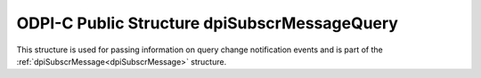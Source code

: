 .. _dpiSubscrMessageQuery:

ODPI-C Public Structure dpiSubscrMessageQuery
---------------------------------------------

This structure is used for passing information on query change notification
events and is part of the :ref:`dpiSubscrMessage<dpiSubscrMessage>` structure.

.. member:: uint64_t dpiSubscrMessageQuery.id

    Specifies the id of the query that was registered as part of the
    subscription that generated this notification.

.. member:: dpiOpCode dpiSubscrMessageQuery.operation

    Specifies the operations that took place on the registered query. It will
    be one or more of the values from the enumeration
    :ref:`dpiOpCode<dpiOpCode>`, OR'ed together.

.. member:: dpiSubscrMessageTable \* dpiSubscrMessageQuery.tables

    Specifies a pointer to an array of
    :ref:`dpiSubscrMessageTable<dpiSubscrMessageTable>` structures representing
    the list of tables that were modified by the event which generated this
    notification.

.. member:: uint32_t dpiSubscrMessageQuery.numTables

    Specifies the number of structures available in the
    :member:`dpiSubscrMessageQuery.tables` member.

